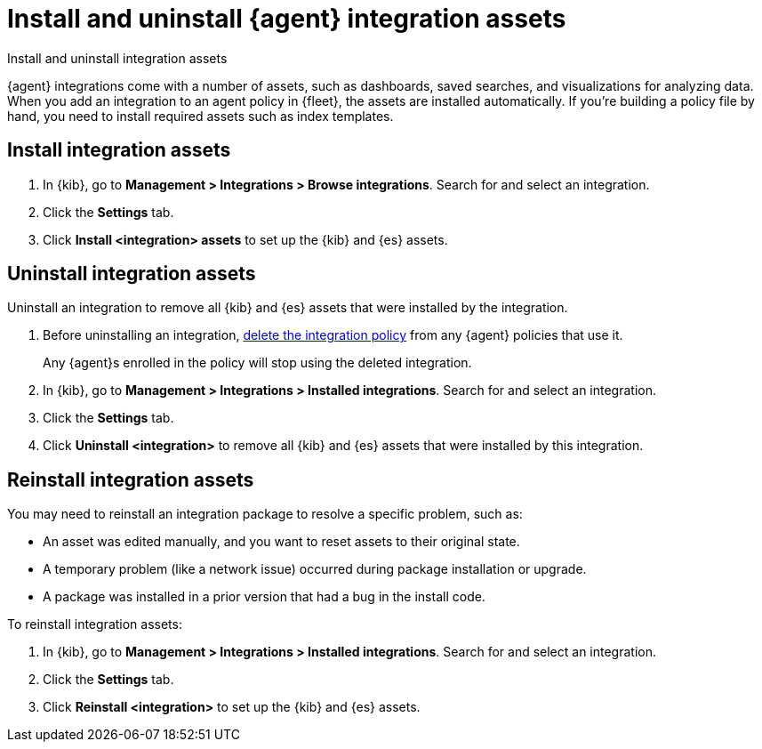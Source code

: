 [[install-uninstall-integration-assets]]
= Install and uninstall {agent} integration assets

++++
<titleabbrev>Install and uninstall integration assets</titleabbrev>
++++

{agent} integrations come with a number of assets, such as dashboards, saved
searches, and visualizations for analyzing data. When you add an integration to
an agent policy in {fleet}, the assets are installed automatically. If you're
building a policy file by hand, you need to install required assets such as
index templates.

[discrete]
[[install-integration-assets]]
== Install integration assets

. In {kib}, go to **Management > Integrations > Browse integrations**. Search for
and select an integration.

. Click the **Settings** tab.

. Click **Install <integration> assets** to set up the {kib} and {es} assets.

[discrete]
[[uninstall-integration-assets]]
== Uninstall integration assets

Uninstall an integration to remove all {kib} and {es} assets that were installed
by the integration.

. Before uninstalling an integration,
<<edit-or-delete-integration-policy, delete the integration policy>> from any
{agent} policies that use it.
+
Any {agent}s enrolled in the policy will stop using the deleted integration.

. In {kib}, go to **Management > Integrations > Installed integrations**. Search for
and select an integration.

. Click the **Settings** tab.

. Click **Uninstall <integration>** to remove all {kib} and {es} assets that
were installed by this integration.

[discrete]
[[reinstall-integration-assets]]
== Reinstall integration assets

You may need to reinstall an integration package to resolve a specific problem,
such as:

* An asset was edited manually, and you want to reset assets to their original
state.
* A temporary problem (like a network issue) occurred during package
installation or upgrade.
* A package was installed in a prior version that had a bug in the install code.

To reinstall integration assets:

. In {kib}, go to **Management > Integrations > Installed integrations**. Search for
and select an integration.

. Click the **Settings** tab.

. Click **Reinstall <integration>** to set up the {kib} and {es} assets.
